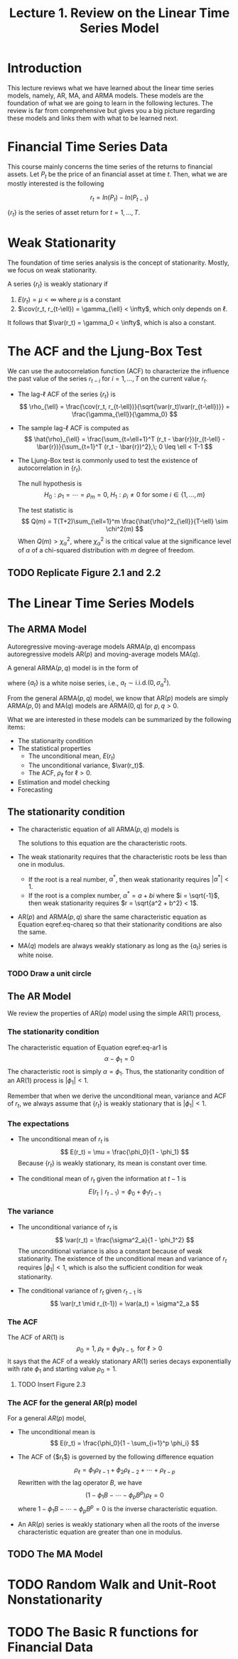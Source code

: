#+TITLE: Lecture 1. Review on the Linear Time Series Model
#+OPTIONS: toc:1 H:3 num:2

#+LATEX_CLASS: article
#+LATEX_CLASS_OPTIONS: [a4paper,11pt]
#+LATEX_HEADER: \usepackage[margin=1in]{geometry}
# #+LATEX_HEADER: \usepackage[top=1.5cm, bottom=1.5cm, outer=5cm, inner=2cm, heightrounded, marginparwidth=2.5cm, marginparsep=1cm]{geometry}
#+LATEX_HEADER: \usepackage{setspace}
#+LATEX_HEADER: \onehalfspacing
#+LATEX_HEADER: \usepackage{parskip}
#+LATEX_HEADER: \usepackage{mathtools}
#+LATEX_HEADER: \usepackage{hyperref}
#+LATEX_HEADER: \hypersetup{colorlinks,citecolor=black,filecolor=black,linkcolor=black,urlcolor=black}
#+LATEX_HEADER: \usepackage{graphicx}
#+LATEX_HEADER: \usepackage{tabularx}
#+LATEX_HEADER: \usepackage{color}

#+LATEX_HEADER: \newtheorem{mydef}{Definition}
#+LATEX_HEADER: \newtheorem{mythm}{Theorem}
#+LATEX_HEADER: \newcommand{\dx}{\mathrm{d}}
#+LATEX_HEADER: \newcommand{\var}{\mathrm{Var}}
#+LATEX_HEADER: \newcommand{\cov}{\mathrm{Cov}}
#+LATEX_HEADER: \newcommand{\corr}{\mathrm{Corr}}
#+LATEX_HEADER: \newcommand{\pr}{\mathrm{Pr}}
#+LATEX_HEADER: \newcommand{\rarrowd}[1]{\xrightarrow{\text{ \textit #1 }}}
#+LATEX_HEADER: \DeclareMathOperator*{\plim}{plim}
#+LATEX_HEADER: \newcommand{\plimn}{\plim_{n \rightarrow \infty}}
#+LATEX_HEADER: \usepackage{marginnote}
#+LATEX_HEADER: \newcommand{\mymarginnote}[2]{\marginnote{\setstretch{1.0}\parbox[t]{\marginparwidth}{\scriptsize \textcolor{#1}{#2}}}}
#+LATEX_HEADER: \usepackage{todo}


* Introduction

This lecture reviews what we have learned about the linear time series
models, namely, AR, MA, and ARMA models. These models are the
foundation of what we are going to learn in the following lectures. The
review is far from comprehensive but gives you a big picture regarding
these models and links them with what to be learned next. 


* Financial Time Series Data

This course mainly concerns the time series of the returns to
financial assets. Let $P_t$ be the price of an financial asset at time
$t$. Then, what we are mostly interested is the following

\[ r_t = ln(P_t) - ln(P_{t-1}) \]

$\{r_t\}$ is the series of asset return for $t = 1, \ldots, T$. 


* Weak Stationarity

The foundation of time series analysis is the concept of stationarity. Mostly, we
focus on weak stationarity. 

A series $\{r_t\}$ is weakly stationary if
1) $E(r_t) = \mu < \infty$ where $\mu$ is a constant
2) $\cov(r_t, r_{t-\ell}) = \gamma_{\ell} < \infty$, which only depends on $\ell$. 

It follows that $\var(r_t) = \gamma_0 < \infty$, which is also a
constant. 


* The ACF and the Ljung-Box Test

We can use the autocorrelation function (ACF) to characterize the influence
the past value of the series $r_{t-i}$ for $i = 1, \ldots, T$ on the
current value $r_t$. 

- The lag-\ell ACF of the series $\{r_t\}$ is
  \[ \rho_{\ell} = \frac{\cov(r_t, r_{t-\ell})}{\sqrt{\var(r_t)\var(r_{t-\ell})}} = \frac{\gamma_{\ell}}{\gamma_0} \]

- The sample lag-\ell ACF is computed as 
  \[ \hat{\rho}_{\ell} = \frac{\sum_{t=\ell+1}^T (r_t -
  \bar{r})(r_{t-\ell} - \bar{r})}{\sum_{t=1}^T (r_t - \bar{r})^2},\; 0
  \leq \ell < T-1 \]

- The Ljung-Box test is commonly used to test the existence of
  autocorrelation in $\{r_t\}$. 

  The null hypothesis is 
  \[ H_0: \rho_1 = \cdots = \rho_m = 0,\; H_1: \rho_i \neq 0 \text{
  for some } i \in \{1, \ldots, m\} \]

  The test statistic is 
  \[ Q(m) = T(T+2)\sum_{\ell=1}^m \frac{\hat{\rho}^2_{\ell}}{T-\ell}
  \sim \chi^2(m) \]
  When $Q(m) > \chi^2_{\alpha}$, where $\chi^2_{\alpha}$ is the
  critical value at the significance level of $\alpha$ of a
  chi-squared distribution with $m$ degree of freedom. 
  
** TODO Replicate Figure 2.1 and 2.2


* The Linear Time Series Models

** The ARMA Model

Autoregressive moving-average models $\mathrm{ARMA}(p, q)$
encompass autoregressive models $\mathrm{AR}(p)$ and
moving-average models $\mathrm{MA}(q)$. 

A general $\mathrm{ARMA}(p, q)$ model is in the form of
\begin{equation}
\label{eq:armapq}
r_t = \phi_0 + \sum_{i=1}^p \phi_i r_{t-i} + a_t - \sum_{i=1}^q \theta_i a_{t-i}
\end{equation}
where $\{a_t\}$ is a white noise series, i.e., $a_t \sim
\mathrm{i.i.d.}(0, \sigma^2_a)$. 

From the general $\mathrm{ARMA}(p, q)$ model, we know that $\mathrm{AR}(p)$ models are
simply $\mathrm{ARMA}(p, 0)$ and $\mathrm{MA}(q)$ models are $\mathrm{ARMA}(0, q)$ for $p, q >
0$. 

What we are interested in these models can be summarized by the
following items:
- The stationarity condition
- The statistical properties
  - The unconditional mean, $E(r_t)$
  - The unconditional variance, $\var(r_t)$. 
  - The ACF, $\rho_{\ell}$ for $\ell > 0$.
- Estimation and model checking
- Forecasting


** The stationarity condition

- The characteristic equation of all $\mathrm{ARMA}(p, q)$ models is
  \begin{equation}
  \label{eq-chareq}
  \alpha^p + \phi_1 \alpha^{p-1} + \cdots + \phi_p = 0
  \end{equation}
  The solutions to this equation are the characteristic roots. 

- The weak stationarity requires that the characteristic roots be less
  than one in modulus. 
  - If the root is a real number, $\alpha^{*}$, then weak stationarity
    requires $|\alpha^{*}| < 1$.
  - If the root is a complex number, $\alpha^{*} = a + bi$ where $i =
    \sqrt{-1}$, then weak stationarity requires $r = \sqrt{a^2 + b^2} < 1$.

- $\mathrm{AR}(p)$ and $\mathrm{ARMA}(p,q)$ share the same
  characteristic equation as Equation eqref:eq-chareq so that their
  stationarity conditions are also the same.

- $\mathrm{MA}(q)$ models are always weakly stationary as long as the
  $\{a_t\}$ series is white noise.

*** TODO Draw a unit circle


** The AR Model

We review the properties of $\mathrm{AR}(p)$ model using the simple
$\mathrm{AR}(1)$ process, 
\begin{equation}
\label{eq-ar1}
r_t = \phi_0 + \phi_1 r_{t-1} + a_t,\; a_t \sim i.i.d.(0, \sigma^2_a)
\end{equation}

*** The stationarity condition

The characteristic equation of Equation eqref:eq-ar1 is
\[ \alpha - \phi_1 = 0 \]
The characteristic root is simply $\alpha = \phi_1$. Thus, the
stationarity condition of an $\mathrm{AR}(1)$ process is
$|\phi_1|<1$. 

Remember that when we derive the unconditional mean, variance and ACF
of $r_t$, we always assume that $\{r_t\}$ is weakly stationary that is
$|\phi_1| < 1$. 

*** The expectations

- The unconditional mean of $r_t$ is
  \[ E(r_t) = \mu = \frac{\phi_0}{1 - \phi_1} \]
  Because $\{r_t\}$ is weakly stationary, its mean is constant over
  time. 
  
- The conditional mean of $r_t$ given the information at $t-1$ is
  \[ E(r_t \mid r_{t-1}) = \phi_0 + \phi_1 r_{t-1} \]

*** The variance 

- The unconditional variance of $r_t$ is 
  \[ \var(r_t) = \frac{\sigma^2_a}{1 - \phi_1^2} \]
  The unconditional variance is also a constant because of weak
  stationarity. The existence of the unconditional mean and variance
  of $r_t$ requires $|\phi_1| < 1$, which is also the sufficient
  condition for weak stationarity. 

- The conditional variance of $r_t$ given $r_{t-1}$ is
  \[ \var(r_t \mid r_{t-1}) = \var(a_t) = \sigma^2_a \]

*** The ACF

The ACF of $\mathrm{AR}(1)$ is
\[\rho_0 = 1,\; \rho_{\ell} = \phi_1 \rho_{\ell-1}, \text{ for }
\ell>0 \]
It says that the ACF of a weakly stationary AR(1) series decays
exponentially with rate $\phi_1$ and starting value $\rho_0=1$. 

**** TODO Insert Figure 2.3

*** The ACF for the general AR(p) model

For a general $AR(p)$ model, 
\begin{equation}
\label{eq-arp}
r_t = \phi_0 + \sum_{i=1}^p \phi_i r_{t-i} + a_t,\; a_t \sim i.i.d.(0, \sigma^2_a)
\end{equation}

- The unconditional mean is 
  \[ E(r_t) = \frac{\phi_0}{1 - \sum_{i=1}^p \phi_i} \]

- The ACF of {$r_t$} is governed by the following difference equation
  \[ \rho_{\ell} = \phi_1 \rho_{\ell-1} + \phi_2 \rho_{\ell-2} +
  \cdots + \rho_{\ell-p} \]
  Rewritten with the lag operator $B$, we have
  \[ (1 - \phi_1 B - \cdots - \phi_p B^p) \rho_{\ell} = 0 \]
  where $1 - \phi_1 B - \cdots - \phi_p B^p=0$ is the inverse
  characteristic equation. 

- An $\mathrm{AR}(p)$ series is weakly stationary when all the roots
  of the inverse characteristic equation are greater than one in
  modulus. 


** TODO The MA Model



* TODO Random Walk and Unit-Root Nonstationarity



* TODO The Basic R functions for Financial Data

